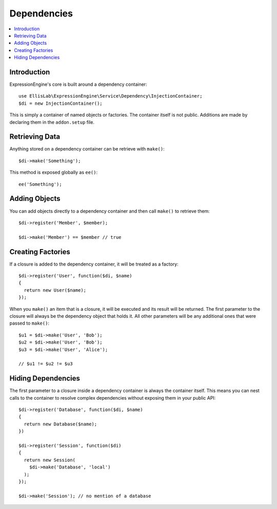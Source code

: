 .. # This source file is part of the open source project
   # ExpressionEngine User Guide (https://github.com/ExpressionEngine/ExpressionEngine-User-Guide)
   #
   # @link      https://expressionengine.com/
   # @copyright Copyright (c) 2003-2018, EllisLab, Inc. (https://ellislab.com)
   # @license   https://expressionengine.com/license Licensed under Apache License, Version 2.0

Dependencies
############


.. contents::
  :local:
  :depth: 1

.. highlight:: php

Introduction
============

ExpressionEngine's core is built around a dependency container::

  use EllisLab\ExpressionEngine\Service\Dependency\InjectionContainer;
  $di = new InjectionContainer();

This is simply a container of named objects or factories. The container itself
is not public. Additions are made by declaring them in the ``addon.setup`` file.

Retrieving Data
===============

Anything stored on a dependency container can be retrieve with ``make()``::

  $di->make('Something');

This method is exposed globally as ``ee()``::

  ee('Something');

Adding Objects
==============

You can add objects directly to a dependency container and then call ``make()``
to retrieve them::

  $di->register('Member', $member);

  $di->make('Member') == $member // true

Creating Factories
==================

If a closure is added to the dependency container, it will be treated as a
factory::

  $di->register('User', function($di, $name)
  {
    return new User($name);
  });

When you ``make()`` an item that is a closure, it will be executed and its
result will be returned.
The first parameter to the closure will always be the dependency object that
holds it. All other parameters will be any additional ones that were passed
to ``make()``::

  $u1 = $di->make('User', 'Bob');
  $u2 = $di->make('User', 'Bob');
  $u3 = $di->make('User', 'Alice');

  // $u1 != $u2 != $u3

Hiding Dependencies
===================

The first parameter to a closure inside a dependency container is always the
container itself. This means you can nest calls to the container to resolve
complex dependencies without exposing them in your public API::

  $di->register('Database', function($di, $name)
  {
    return new Database($name);
  })

  $di->register('Session', function($di)
  {
    return new Session(
      $di->make('Database', 'local')
    );
  });

  $di->make('Session'); // no mention of a database
